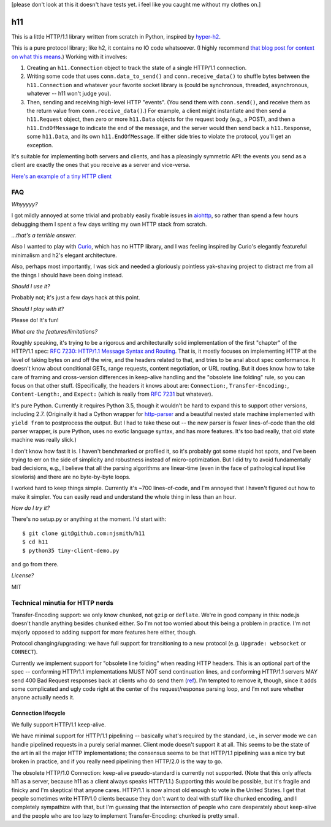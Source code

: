 [please don't look at this it doesn't have tests yet. i feel like you
caught me without my clothes on.]

h11
===

This is a little HTTP/1.1 library written from scratch in Python,
inspired by `hyper-h2 <https://lukasa.co.uk/2015/10/The_New_Hyper/>`_.

This is a pure protocol library; like h2, it contains no IO code
whatsoever. (I highly recommend `that blog post for context on what
this means <https://lukasa.co.uk/2015/10/The_New_Hyper/>`_.) Working
with it involves:

1) Creating an ``h11.Connection`` object to track the state of a
   single HTTP/1.1 connection.

2) Writing some code that uses ``conn.data_to_send()`` and
   ``conn.receive_data()`` to shuffle bytes between the
   ``h11.Connection`` and whatever your favorite socket library is
   (could be synchronous, threaded, asynchronous, whatever -- h11
   won't judge you).

3) Then, sending and receiving high-level HTTP "events". (You send
   them with ``conn.send()``, and receive them as the return value
   from ``conn.receive_data()``.) For example, a client might
   instantiate and then send a ``h11.Request`` object, then zero or
   more ``h11.Data`` objects for the request body (e.g., a POST), and
   then a ``h11.EndOfMessage`` to indicate the end of the message, and
   the server would then send back a ``h11.Response``, some
   ``h11.Data``, and its own ``h11.EndOfMessage``. If either side
   tries to violate the protocol, you'll get an exception.

It's suitable for implementing both servers and clients, and has a
pleasingly symmetric API: the events you send as a client are exactly
the ones that you receive as a server and vice-versa.

`Here's an example of a tiny HTTP client
<https://github.com/njsmith/h11/blob/master/tiny-client-demo.py>`_


FAQ
---

*Whyyyyy?*

I got mildly annoyed at some trivial and probably easily fixable
issues in `aiohttp <https://aiohttp.readthedocs.io/>`_, so rather than
spend a few hours debugging them I spent a few days writing my own
HTTP stack from scratch.

*...that's a terrible answer.*

Also I wanted to play with `Curio
<https://curio.readthedocs.io/en/latest/tutorial.html>`_, which has no
HTTP library, and I was feeling inspired by Curio's elegantly
featureful minimalism and h2's elegant architecture.

Also, perhaps most importantly, I was sick and needed a gloriously
pointless yak-shaving project to distract me from all the things I
should have been doing instead.

*Should I use it?*

Probably not; it's just a few days hack at this point.

*Should I play with it?*

Please do! It's fun!

*What are the features/limitations?*

Roughly speaking, it's trying to be a rigorous and architecturally
solid implementation of the first "chapter" of the HTTP/1.1 spec: `RFC
7230: HTTP/1.1 Message Syntax and Routing
<https://tools.ietf.org/html/rfc7230>`_. That is, it mostly focuses on
implementing HTTP at the level of taking bytes on and off the wire,
and the headers related to that, and tries to be anal about spec
conformance. It doesn't know about conditional GETs, range requests,
content negotiation, or URL routing. But it does know how to take care
of framing and cross-version differences in keep-alive handling and
the "obsolete line folding" rule, so you can focus on that other
stuff. (Specifically, the headers it knows about are: ``Connection:``,
``Transfer-Encoding:``, ``Content-Length:``, and ``Expect:`` (which is
really from `RFC 7231
<https://tools.ietf.org/html/rfc7231#section-5.1.1>`_ but whatever).

It's pure Python. Currently it requires Python 3.5, though it wouldn't
be hard to expand this to support other versions, including
2.7. (Originally it had a Cython wrapper for `http-parser
<https://github.com/nodejs/http-parser>`_ and a beautiful nested state
machine implemented with ``yield from`` to postprocess the output. But
I had to take these out -- the new parser is fewer lines-of-code than
the old parser wrapper, is pure Python, uses no exotic language
syntax, and has more features. It's too bad really, that old state
machine was really slick.)

I don't know how fast it is. I haven't benchmarked or profiled it, so
it's probably got some stupid hot spots, and I've been trying to err
on the side of simplicity and robustness instead of
micro-optimization. But I did try to avoid fundamentally bad
decisions, e.g., I believe that all the parsing algorithms are
linear-time (even in the face of pathological input like slowloris)
and there are no byte-by-byte loops.

I worked hard to keep things simple. Currently it's ~700
lines-of-code, and I'm annoyed that I haven't figured out how to make
it simpler. You can easily read and understand the whole thing in less
than an hour.

*How do I try it?*

There's no setup.py or anything at the moment. I'd start with::

  $ git clone git@github.com:njsmith/h11
  $ cd h11
  $ python35 tiny-client-demo.py

and go from there.

*License?*

MIT


Technical minutia for HTTP nerds
--------------------------------

Transfer-Encoding support: we only know ``chunked``, not ``gzip`` or
``deflate``. We're in good company in this: node.js doesn't handle
anything besides ``chunked`` either. So I'm not too worried about
this being a problem in practice. I'm not majorly opposed to adding
support for more features here either, though.

Protocol changing/upgrading: we have full support for transitioning to
a new protocol (e.g. ``Upgrade: websocket`` or ``CONNECT``).

Currently we implement support for "obsolete line folding" when
reading HTTP headers. This is an optional part of the spec --
conforming HTTP/1.1 implementations MUST NOT send continuation lines,
and conforming HTTP/1.1 servers MAY send 400 Bad Request responses
back at clients who do send them (`ref
<https://tools.ietf.org/html/rfc7230#section-3.2.4>`_). I'm tempted to
remove it, though, since it adds some complicated and ugly code right
at the center of the request/response parsing loop, and I'm not sure
whether anyone actually needs it.


Connection lifecycle
....................

We fully support HTTP/1.1 keep-alive.

We have minimal support for HTTP/1.1 pipelining -- basically what's
required by the standard, i.e., in server mode we can handle pipelined
requests in a purely serial manner. Client mode doesn't support it at
all. This seems to be the state of the art in all the major HTTP
implementations; the consensus seems to be that HTTP/1.1 pipelining
was a nice try but broken in practice, and if you really need
pipelining then HTTP/2.0 is the way to go.

The obsolete HTTP/1.0 Connection: keep-alive pseudo-standard is
currently not supported. (Note that this only affects h11 as a server,
because h11 as a client always speaks HTTP/1.1.) Supporting this would
be possible, but it's fragile and finicky and I'm skeptical that
anyone cares. HTTP/1.1 is now almost old enough to vote in the United
States. I get that people sometimes write HTTP/1.0 clients because
they don't want to deal with stuff like chunked encoding, and I
completely sympathize with that, but I'm guessing that the
intersection of people who care desperately about keep-alive and the
people who are too lazy to implement Transfer-Encoding: chunked is
pretty small.
